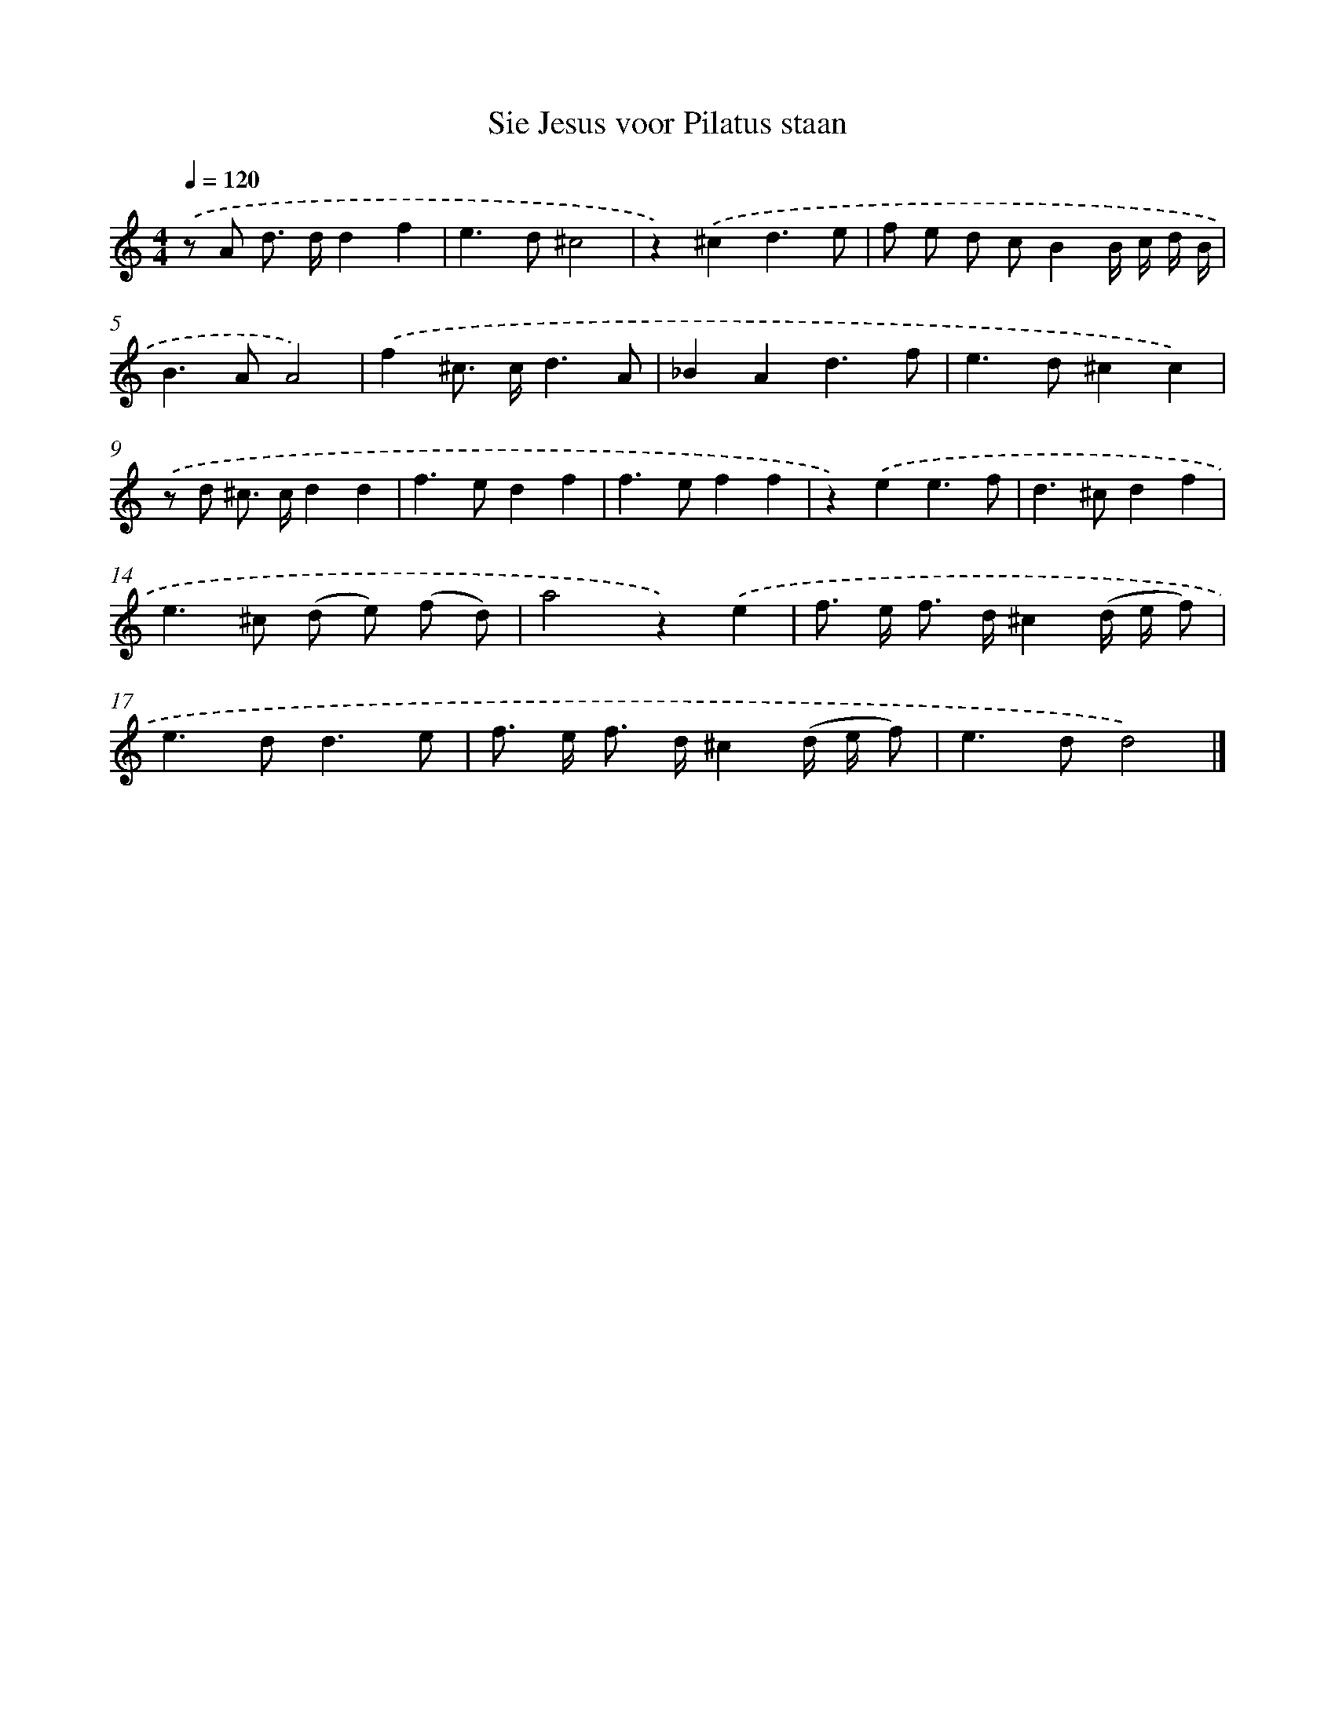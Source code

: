 X: 16643
T: Sie Jesus voor Pilatus staan
%%abc-version 2.0
%%abcx-abcm2ps-target-version 5.9.1 (29 Sep 2008)
%%abc-creator hum2abc beta
%%abcx-conversion-date 2018/11/01 14:38:05
%%humdrum-veritas 1006492614
%%humdrum-veritas-data 1223228318
%%continueall 1
%%barnumbers 0
L: 1/8
M: 4/4
Q: 1/4=120
K: C clef=treble
.('z A d> dd2f2 |
e2>d2^c4 |
z2).('^c2d3e |
f e d cB2B/ c/ d/ B/ |
B2>A2A4) |
.('f2^c> cd3A |
_B2A2d3f |
e2>d2^c2c2) |
.('z d ^c> cd2d2 |
f2>e2d2f2 |
f2>e2f2f2 |
z2).('e2e3f |
d2>^c2d2f2 |
e2>^c2 (d e) (f d) |
a4z2).('e2 |
f> e f> d^c2(d/ e/ f) |
e2>d2d3e |
f> e f> d^c2(d/ e/ f) |
e2>d2d4) |]
